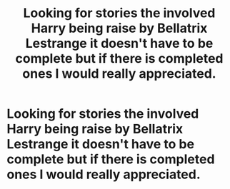 #+TITLE: Looking for stories the involved Harry being raise by Bellatrix Lestrange it doesn't have to be complete but if there is completed ones I would really appreciated.

* Looking for stories the involved Harry being raise by Bellatrix Lestrange it doesn't have to be complete but if there is completed ones I would really appreciated.
:PROPERTIES:
:Author: inflatableorca
:Score: 0
:DateUnix: 1603770101.0
:DateShort: 2020-Oct-27
:FlairText: Request
:END:
